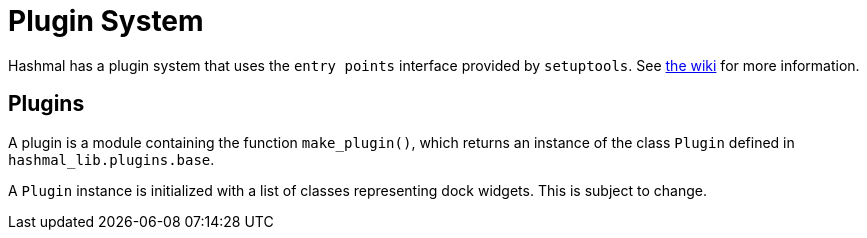 = Plugin System

Hashmal has a plugin system that uses the `entry points` interface provided by `setuptools`.
See https://github.com/mazaclub/hashmal/wiki/Plugins[the wiki] for more information.

== Plugins

A plugin is a module containing the function `make_plugin()`, which returns an instance of
the class `Plugin` defined in `hashmal_lib.plugins.base`.

A `Plugin` instance is initialized with a list of classes representing dock widgets.
This is subject to change.
